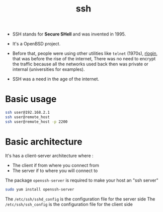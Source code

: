 :PROPERTIES:
:ID:       b266a53c-5617-44e7-af30-9012c1a18197
:END:
#+title: ssh
#+filetags: :encryption:security:computer-science:

- SSH stands for *Secure SHell* and was invented in 1995.
- It's a OpenBSD project.
- Before that, people were using other utilities like =telnet= (1970s), [[id:d16440b8-cb02-4296-8633-880e34802bf7][rlogin]], that was before the rise of the internet,
  There was no need to encrypt the traffic because all the networks used back then was private or internal (universities for examples).

- SSH was a need in the age of the internet.

* Basic usage
#+begin_src sh
  ssh user@192.168.2.1
  ssh user@remote_host
  ssh user@remote_host -p 2200
#+end_src
* Basic architecture
It's has a client-server architecture where :
- The client if from where you connect from
- The server if to where you will connect to

The package =openssh-server= is required to make your host an "ssh server"
#+begin_src sh
  sudo yum install openssh-server
#+end_src
The =/etc/ssh/sshd_config= is the configuration file for the server side
The =/etc/ssh/ssh_config= is the configuration file for the client side
